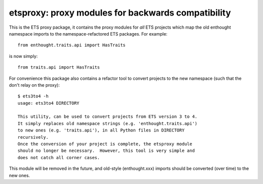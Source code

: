 ===================================================
etsproxy: proxy modules for backwards compatibility
===================================================

This is the ETS proxy package, it contains the proxy modules for *all* ETS
projects which map the old enthought namespace imports to the
namespace-refactored ETS packages.  For example::

   from enthought.traits.api import HasTraits

is now simply::

   from traits.api import HasTraits

For convenience this package also contains a refactor tool to convert
projects to the new namespace (such that the don't relay on the proxy)::

   $ ets3to4 -h
   usage: ets3to4 DIRECTORY

   This utility, can be used to convert projects from ETS version 3 to 4.
   It simply replaces old namespace strings (e.g. 'enthought.traits.api')
   to new ones (e.g. 'traits.api'), in all Python files in DIRECTORY
   recursively.
   Once the conversion of your project is complete, the etsproxy module
   should no longer be necessary.  However, this tool is very simple and
   does not catch all corner cases.

This module will be removed in the future, and old-style (enthought.xxx)
imports should be converted (over time) to the new ones.
